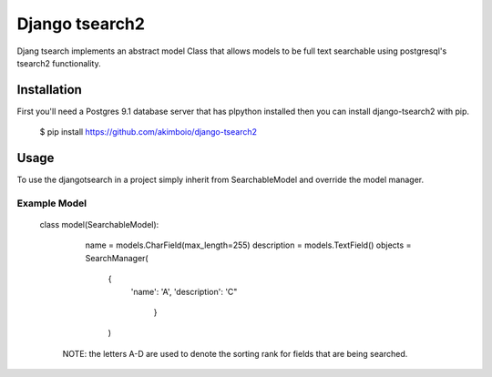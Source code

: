 Django tsearch2
===============

Djang tsearch implements an abstract model Class that allows models to be full text searchable using postgresql's tsearch2 functionality.

Installation
------------

First you'll need a Postgres 9.1 database server that has plpython
installed then you can install django-tsearch2 with pip.

  $ pip install https://github.com/akimboio/django-tsearch2

Usage
-----

To use the djangotsearch in a project simply inherit from
SearchableModel and override the model manager.


Example Model
^^^^^^^^^^^^^

    class model(SearchableModel):
        name = models.CharField(max_length=255)
        description = models.TextField()
        objects = SearchManager(
            {
	        'name': 'A',
                'description': 'C"
                 }
            )

     NOTE: the letters A-D are used to denote the sorting rank for fields
     that are being searched.
	     

